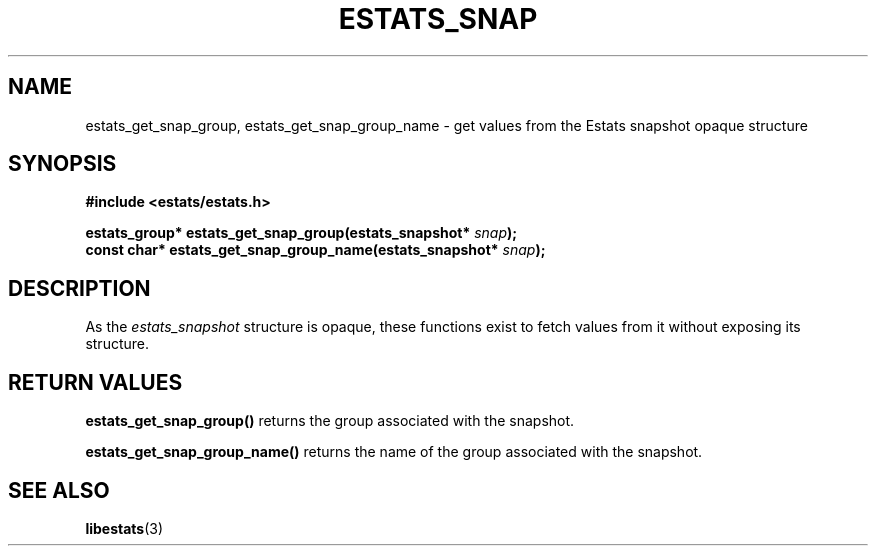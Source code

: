 .\" $Id: estats_snap_accessors.3,v 1.1 2003/01/06 20:50:35 engelhar Exp $
.TH ESTATS_SNAP 3 "12 December 2002" "Estats Userland" "Estats"
.SH NAME
estats_get_snap_group, estats_get_snap_group_name \- get values from the
Estats snapshot opaque structure
.SH SYNOPSIS
.B #include <estats/estats.h>
.PP
.nf
.BI "estats_group* estats_get_snap_group(estats_snapshot* " snap ");"
.BI "const char*   estats_get_snap_group_name(estats_snapshot* " snap ");"
.fi
.SH DESCRIPTION
As the \fIestats_snapshot\fR structure is opaque, these functions exist
to fetch values from it without exposing its structure.
.SH RETURN VALUES
\fBestats_get_snap_group()\fR returns the group associated with the
snapshot.
.PP
\fBestats_get_snap_group_name()\fR returns the name of the group
associated with the snapshot.
.SH SEE ALSO
.BR libestats (3)
